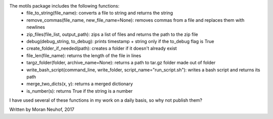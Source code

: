 The motils package includes the following functions:
 - file_to_string(file_name): converts a file to string and returns the string
 - remove_commas(file_name, new_file_name=None): removes commas from a file and replaces them with newlines
 - zip_files(file_list, output_path): zips a list of files and returns the path to the zip file
 - debug(debug_string, to_debug): prints timestamp + string only if the to_debug flag is True
 - create_folder_if_needed(path): creates a folder if it doesn't already exist
 - file_len(file_name): returns the length of the file in lines
 - targz_folder(folder, archive_name=None): returns a path to tar.gz folder made out of folder
 - write_bash_script(command_line, write_folder, script_name="run_script.sh"):  writes a bash script and returns its path
 - merge_two_dicts(x, y): returns a merged dictionary
 - is_number(s): returns True if the string is a number

I have used several of these functions in my work on a daily basis, so why not publish them?

Written by Moran Neuhof, 2017